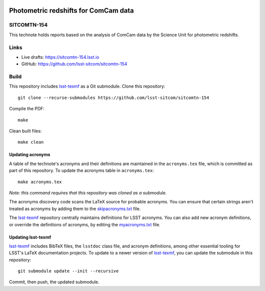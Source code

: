 .. image:: https://img.shields.io/badge/sitcomtn--154-lsst.io-brightgreen.svg
   :target: https://sitcomtn-154.lsst.io
.. image:: https://github.com/lsst-sitcom/sitcomtn-154/workflows/CI/badge.svg
   :target: https://github.com/lsst-sitcom/sitcomtn-154/actions/

#####################################
Photometric redshifts for ComCam data
#####################################

SITCOMTN-154
============

This technote holds reports based on the analysis of ComCam data by the Science Unit for photometric redshifts.

Links
=====

- Live drafts: https://sitcomtn-154.lsst.io
- GitHub: https://github.com/lsst-sitcom/sitcomtn-154

Build
=====

This repository includes lsst-texmf_ as a Git submodule.
Clone this repository::

    git clone --recurse-submodules https://github.com/lsst-sitcom/sitcomtn-154

Compile the PDF::

    make

Clean built files::

    make clean

Updating acronyms
-----------------

A table of the technote's acronyms and their definitions are maintained in the ``acronyms.tex`` file, which is committed as part of this repository.
To update the acronyms table in ``acronyms.tex``::

    make acronyms.tex

*Note: this command requires that this repository was cloned as a submodule.*

The acronyms discovery code scans the LaTeX source for probable acronyms.
You can ensure that certain strings aren't treated as acronyms by adding them to the `skipacronyms.txt <./skipacronyms.txt>`_ file.

The lsst-texmf_ repository centrally maintains definitions for LSST acronyms.
You can also add new acronym definitions, or override the definitions of acronyms, by editing the `myacronyms.txt <./myacronyms.txt>`_ file.

Updating lsst-texmf
-------------------

`lsst-texmf`_ includes BibTeX files, the ``lsstdoc`` class file, and acronym definitions, among other essential tooling for LSST's LaTeX documentation projects.
To update to a newer version of `lsst-texmf`_, you can update the submodule in this repository::

   git submodule update --init --recursive

Commit, then push, the updated submodule.

.. _lsst-texmf: https://github.com/lsst/lsst-texmf
